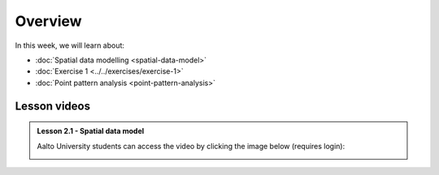 Overview
========

In this week, we will learn about:

- :doc:`Spatial data modelling <spatial-data-model>`
- :doc:`Exercise 1 <../../exercises/exercise-1>`
- :doc:`Point pattern analysis <point-pattern-analysis>`


Lesson videos
-------------

.. admonition:: Lesson 2.1 - Spatial data model

    Aalto University students can access the video by clicking the image below (requires login):

    .. figure:: img/Lesson2.1.png
        :target: https://aalto.cloud.panopto.eu/Panopto/Pages/Viewer.aspx?id=27c573c3-f676-415a-83ba-b1f500b275bb
        :width: 500px
        :align: left

    .. .. admonition:: Lesson 2.2 - Point pattern analysis
        Aalto University students can access the video by clicking the image below (requires login):
        .. figure:: img/Lesson2.2.png
            :target: https://aalto.cloud.panopto.eu/Panopto/Pages/Viewer.aspx?id=cd1f1946-fd1a-458f-b480-b0b000b337a2
            :width: 500px
            :align: left
